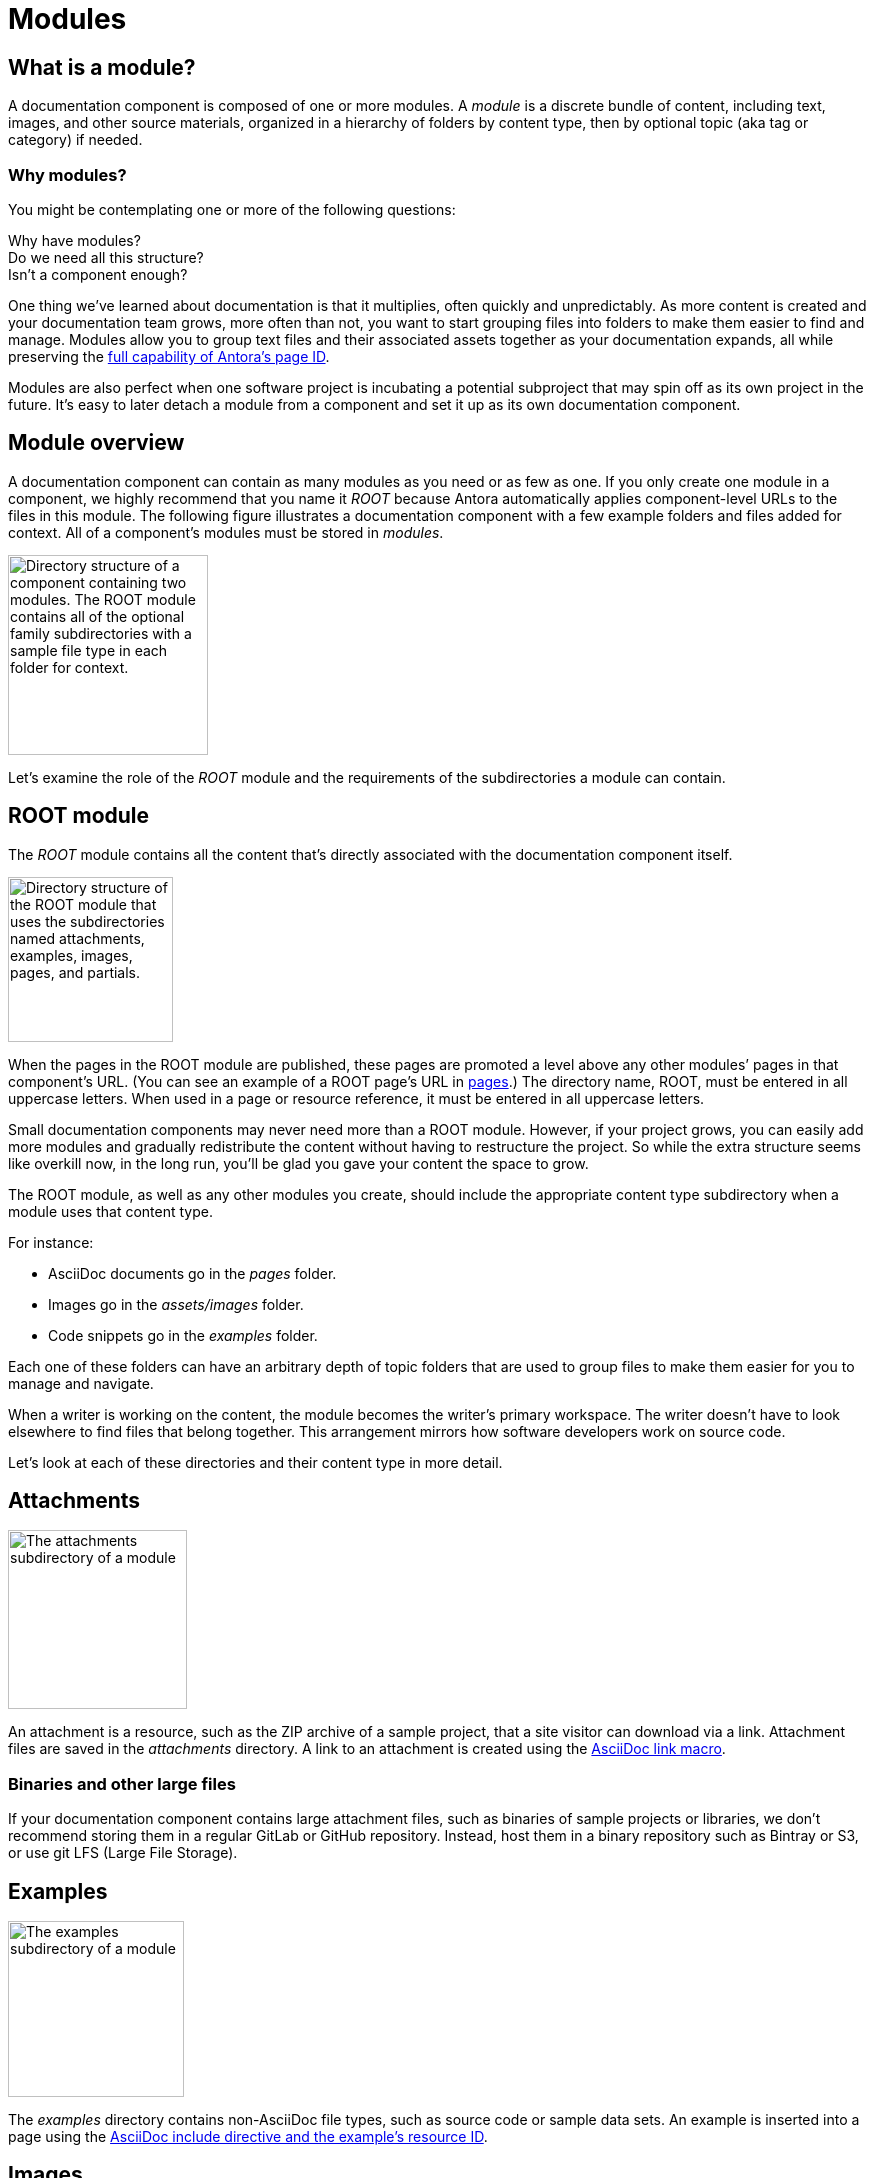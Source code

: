= Modules

== What is a module?

A documentation component is composed of one or more modules.
A [.term]_module_ is a discrete bundle of content, including text, images, and other source materials, organized in a hierarchy of folders by content type, then by optional topic (aka tag or category) if needed.

=== Why modules?

You might be contemplating one or more of the following questions:

[%hardbreaks]
Why have modules?
Do we need all this structure?
Isn't a component enough?

One thing we've learned about documentation is that it multiplies, often quickly and unpredictably.
As more content is created and your documentation team grows, more often than not, you want to start grouping files into folders to make them easier to find and manage.
Modules allow you to group text files and their associated assets together as your documentation expands, all while preserving the xref:page:page-id.adoc#important[full capability of Antora's page ID].

Modules are also perfect when one software project is incubating a potential subproject that may spin off as its own project in the future.
It's easy to later detach a module from a component and set it up as its own documentation component.

// This section feels rather unhelpful/hand-wavy, a nice solid example will probably help structure it better but such an example is going to take time (i.e. needs to be its own issue)
// Eventually, we'll want to put together a little "Should I make this a topic folder or a module?" and/or what are some examples of topics vs modules.

//Modules are also useful for grouping all the content related to a feature that you'll retire in a few versions.

== Module overview

A documentation component can contain as many modules as you need or as few as one.
If you only create one module in a component, we highly recommend that you name it _ROOT_ because Antora automatically applies component-level URLs to the files in this module.
The following figure illustrates a documentation component with a few example folders and files added for context.
All of a component's modules must be stored in [.path]_modules_.

image::module-dir-structure.png[alt="Directory structure of a component containing two modules. The ROOT module contains all of the optional family subdirectories with a sample file type in each folder for context.",width="200"]

Let's examine the role of the _ROOT_ module and the requirements of the subdirectories a module can contain.

[#root-dir]
== ROOT module

The [.term]_ROOT_ module contains all the content that's directly associated with the documentation component itself.

image::root-dir-structure.png[alt="Directory structure of the ROOT module that uses the subdirectories named attachments, examples, images, pages, and partials.",width="165"]

When the pages in the ROOT module are published, these pages are promoted a level above any other modules`' pages in that component's URL.
(You can see an example of a ROOT page's URL in <<pages-dir,pages>>.)
The directory name, ROOT, must be entered in all uppercase letters.
When used in a page or resource reference, it must be entered in all uppercase letters.

Small documentation components may never need more than a ROOT module.
However, if your project grows, you can easily add more modules and gradually redistribute the content without having to restructure the project.
So while the extra structure seems like overkill now, in the long run, you'll be glad you gave your content the space to grow.

The ROOT module, as well as any other modules you create, should include the appropriate content type subdirectory when a module uses that content type.

For instance:

* AsciiDoc documents go in the [.path]_pages_ folder.
* Images go in the [.path]_assets/images_ folder.
* Code snippets go in the [.path]_examples_ folder.

Each one of these folders can have an arbitrary depth of topic folders that are used to group files to make them easier for you to manage and navigate.

When a writer is working on the content, the module becomes the writer's primary workspace.
The writer doesn't have to look elsewhere to find files that belong together.
This arrangement mirrors how software developers work on source code.

Let's look at each of these directories and their content type in more detail.

[#attachments-dir]
== Attachments

image::attachments-dir.png[The attachments subdirectory of a module,179]

An attachment is a resource, such as the ZIP archive of a sample project, that a site visitor can download via a link.
Attachment files are saved in the [.path]_attachments_ directory.
A link to an attachment is created using the xref:asciidoc:link-attachment.adoc[AsciiDoc link macro].

=== Binaries and other large files

If your documentation component contains large attachment files, such as binaries of sample projects or libraries, we don't recommend storing them in a regular GitLab or GitHub repository.
Instead, host them in a binary repository such as Bintray or S3, or use git LFS (Large File Storage).

[#examples-dir]
== Examples

image::examples-dir.png[The examples subdirectory of a module,176]

The [.path]_examples_ directory contains non-AsciiDoc file types, such as source code or sample data sets.
An example is inserted into a page using the xref:asciidoc:include-example.adoc[AsciiDoc include directive and the example's resource ID].

[#images-dir]
== Images

image::images-dir.png[The images subdirectory of a module,176]

Image files are saved in the [.path]_images_ directory and inserted into a page using the block or inline xref:asciidoc:insert-image.adoc[AsciiDoc image macro].
AsciiDoc supports PNG, JPG, SVG, and GIF (static and animated) image formats.

[#pages-dir]
== Pages

image::pages-dir.png[The pages subdirectory of a module,174]

AsciiDoc files destined to become xref:page:index.adoc#standard[site pages] are stored in the [.path]_pages_ directory of a module.
These files are converted to HTML and automatically published as individual pages in the generated site.

[#root-module-urls]
=== URLs for ROOT module pages

When the AsciiDoc files stored in the [.path]_pages_ directory of ROOT are published to a documentation site, they're promoted a level above any other modules`' pages in that component's URL.
To demonstrate this concept, let's compare the URLs of two pages, one from a ROOT module and one from a named module.
The standardized directory structure illustrated in <<fig-2>> contains the documentation for a software product named _Hyper Lemur_.
Notice that there is a file named [.path]_deploy.adoc_ in the [.path]_pages_ directory of ROOT.

.Directory structure of the Hyper Lemur documentation.
[#fig-2]
image::hyperlemur-dir-structure.png[,260]

When Antora generates a site that includes the documentation for Hyper Lemur, the URL for the page created from the [.path]_deploy.adoc_ file would look like this.

//.URL for deploy.adoc page in ROOT module
image::root-page-url.svg[ROOT module page URL,role=grow-x]

The base URL, _\https://my-company.com_, xref:playbook:configure-site.adoc#configure-url[is set in the playbook] Antora uses to generate the site.
The component name segment, _hyperlemur_, is set by the `name` key in the xref:component-descriptor.adoc#name-key[component descriptor].
The version segment, _1.0_, is set by the `version` key in the xref:component-descriptor.adoc#version-key[component descriptor].
The page name segment, _deploy_, is the basename of the AsciiDoc file [.path]_deploy.adoc_.

Notice that the name of the module, _ROOT_, isn't in the URL.
Now, let's see what the URL of a page stored in the named module, _admin_, would look like.

[#named-module-urls]
=== URLs for named module pages

AsciiDoc files stored in the [.path]_pages_ directory of named modules are preceded by the name of the module.
The module name is the name of the module directory where that page is stored.
Using the Hyper Lemur documentation shown in <<fig-2>>, let's see what the URL for the [.path]_user-management.adoc_ file stored in the [.path]_pages_ directory of the _admin_ module would look like.

//.URL for user-management.adoc page in a-module
image::module-page-url.svg[Named module page URL,role=grow-x]

Notice that the name of the module, _admin_, is in the URL directly after the documentation component's version.

[#partials-dir]
== Partials

image::partials-dir.png[The partials subdirectory of a module,177]

xref:page:index.adoc#partial[Partials] are AsciiDoc files that contain reusable content snippets such as product descriptions and definitions.
They're stored in the [.path]_partials_ directory in a module.
A partial file or a tagged portion of a partial file is inserted into a page using the xref:asciidoc:include-partial.adoc[AsciiDoc include directive and the partial's resource ID].

[#assets-dir]
.Assets
****
A module can also contain a directory named [.path]_assets_.
This is an alternate location, recognized by Antora, where the [.path]_attachments_ and [.path]_images_ family subdirectories can be placed.

image::component-dir-structure-with-assets.png[The assets subdirectory of a module that contains an images folder and an attachments folder,200]

You don't need to set the path to these predefined subdirectories in the header of your AsciiDoc files.
This is managed automatically by Antora.
****

//[#videos-dir]
//=== Video files

//Self-hosted video files are saved in [.path]_assets/videos_ in the same module where the page that references that video is located.
//Videos are inserted into a page using the xref:asciidoc:embed-video.adoc[AsciiDoc video macro].

////
For instance:

* Full page AsciiDoc documents go in the [.path]_pages_ directory.
* Photographs, diagrams, screenshots, and other graphics go in the [.path]_images_ directory.
* Source code snippets and terminal output go in the [.path]_examples_ directory.
* Reusable, AsciiDoc content snippets, such as product descriptions and definitions, go in the [.path]_partials_ directory.
////
